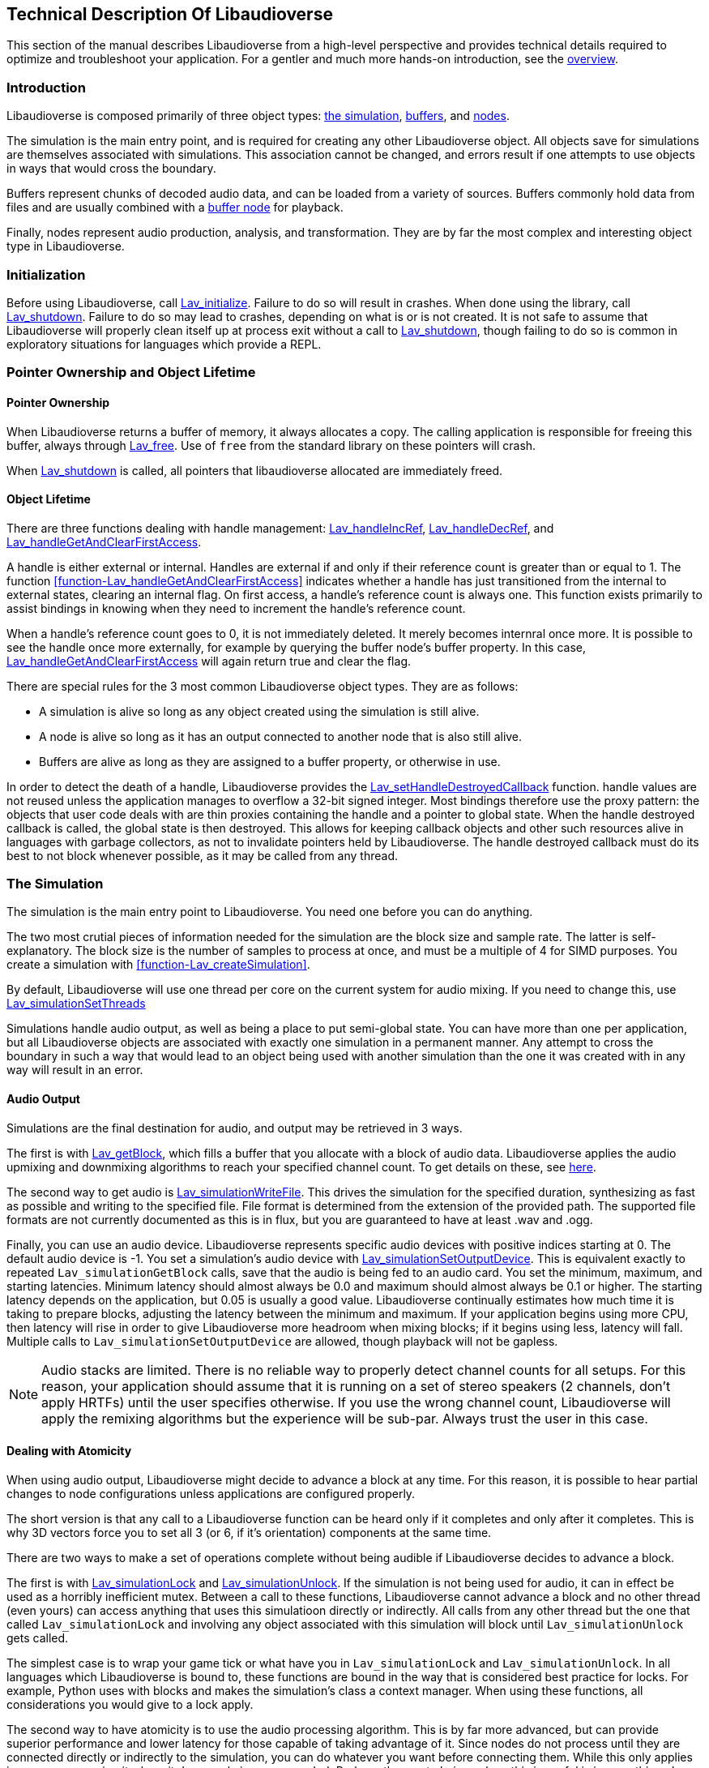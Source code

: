 [[technical]]
== Technical Description Of Libaudioverse

This section of the manual describes Libaudioverse from a high-level perspective and provides technical details required to optimize and troubleshoot your application.
For a gentler and much more hands-on introduction, see the <<overview,overview>>.

[[technical-introduction]]
=== Introduction

Libaudioverse is composed primarily of three object types: <<technical-simulation,the simulation>>, <<technical-buffers,buffers>>, and <<technical-nodes,nodes>>.

The simulation is the main entry point, and is required for creating any other Libaudioverse object.
All objects save for simulations are themselves associated with simulations.
This association cannot be changed, and errors result if one attempts to use objects in ways that would cross the boundary.

Buffers represent chunks of decoded audio data, and can be loaded from a variety of sources.
Buffers commonly hold data from files and are usually combined with a <<node-Lav_OBJTYPE_BUFFER_NODE,buffer node>> for playback.

Finally, nodes represent audio production, analysis, and transformation.
They are by far the most complex and interesting object type in Libaudioverse.

[[technical-initialization]]
=== Initialization

Before using Libaudioverse, call <<function-Lav_initialize,Lav_initialize>>.
Failure to do so will result in crashes.
When done using the library, call <<function-Lav_shutdown,Lav_shutdown>>.
Failure to do so may lead to crashes, depending on what is or is not created.
It is not safe to assume that Libaudioverse will properly clean itself up at process exit without a call to <<function-Lav_shutdown,Lav_shutdown>>, though failing to do so is common in exploratory situations for languages which provide a REPL.

[[tecchnical-object_lifetime]]
=== Pointer Ownership and Object Lifetime

==== Pointer Ownership

When Libaudioverse returns a buffer of memory, it always allocates a copy.
The calling application is responsible for freeing this buffer, always through <<function-Lav_free,Lav_free>>.
Use of `free` from the standard library on these pointers will crash.

When <<function-Lav_shutdown,Lav_shutdown>> is called, all pointers that libaudioverse allocated are immediately freed.

==== Object Lifetime

There are three functions dealing with handle management: <<function-Lav_handleIncRef,Lav_handleIncRef>>, <<function-Lav_handleDecRef,Lav_handleDecRef>>, and <<function-Lav_handleGetAndClearFirstAccess,Lav_handleGetAndClearFirstAccess>>.

A handle is either external or internal.
Handles are external if and only if their reference count is greater than or equal to 1.
The function <<function-Lav_handleGetAndClearFirstAccess>> indicates whether a handle has just transitioned from the internal to external states, clearing an internal flag.
On first access, a handle's reference count is always one.
This function exists primarily to assist bindings in knowing when they need to increment the handle's reference count.

When a handle's reference count goes to 0, it is not immediately deleted.
It merely becomes internral once more.
It is possible to see the handle once more externally, for example by querying the buffer node's buffer property.
In this case, <<function-Lav_handleGetAndClearFirstAccess,Lav_handleGetAndClearFirstAccess>> will again return true and clear the flag.

There are special rules for the 3 most common Libaudioverse object types.  They are as follows:

- A simulation is alive so long as any object created using the simulation is still alive.

- A node is alive so long as it has an output connected to another node that is also still alive.

- Buffers are alive as long as they are assigned to a buffer property, or otherwise in use.

In order to detect the death of a handle, Libaudioverse provides the <<function-Lav_setHandleDestroyedCallback,Lav_setHandleDestroyedCallback>> function.
handle values are not reused unless the application manages to overflow a 32-bit signed integer.
Most bindings therefore use the proxy pattern: the objects that user code deals with are thin proxies containing the handle and a pointer to global state.
When the handle destroyed callback is called, the global state is then destroyed.
This allows for keeping callback objects and other such resources alive in languages with garbage collectors, as not to invalidate pointers held by Libaudioverse.
The handle destroyed callback must do its best to not block whenever possible, as it may be called from any thread.

[[technical-simulation]]
=== The Simulation

The simulation is the main entry point to Libaudioverse.
You need one before you can do anything.

The two most crutial pieces of information needed for the simulation are the block size and sample rate.
The latter is self-explanatory.
The block size is the number of samples to process at once, and must be a multiple of 4 for SIMD purposes.
You create a simulation with <<function-Lav_createSimulation>>.

By default, Libaudioverse will use one thread per core on the current system for audio mixing.
If you need to change this, use <<function-Lav_simulationSetThreads,Lav_simulationSetThreads>>

Simulations handle audio output, as well as being a place to put semi-global state.
You can have more than one per application, but all Libaudioverse objects are associated with exactly one simulation in a permanent manner.
Any attempt to cross the boundary in such a way that would lead to an object being used with another simulation than the one it was created with in any way will result in an error.

[[technical-audio_output]]
==== Audio Output

Simulations are the final destination for audio, and output may be retrieved in 3 ways.

The first is with <<function-Lav_getBlock,Lav_getBlock>>, which fills a buffer that you allocate with a block of audio data.
Libaudioverse applies the audio upmixing and downmixing algorithms to reach your specified channel count.
To get details on these, see <<technical-connections,here>>.

The second way to get audio is <<function-Lav_simulationWriteFile,Lav_simulationWriteFile>>.
This drives the simulation for the specified duration, synthesizing as fast as possible and writing to the specified file.
File format is determined from the extension of the provided path.
The supported file formats are not currently documented as this is in flux, but you are guaranteed to have at least .wav and .ogg.

Finally, you can use an audio device.
Libaudioverse represents specific audio devices with positive indices starting at 0.
The default audio device is -1.
You set a simulation's audio device with <<function-Lav_simulationSetOutputDevice,Lav_simulationSetOutputDevice>>.
This is equivalent exactly to repeated `Lav_simulationGetBlock` calls, save that the audio is being fed to an audio card.
You set the minimum, maximum, and starting latencies. Minimum latency should almost always be 0.0 and maximum should almost always be 0.1 or higher.
The starting latency depends on the application, but 0.05 is usually a good value.
Libaudioverse continually estimates how much time it is taking to prepare blocks, adjusting the latency between the minimum and maximum.
If your application begins using more CPU, then latency will rise in order to give Libaudioverse more headroom when mixing blocks; if it begins using less, latency will fall.
Multiple calls to `Lav_simulationSetOutputDevice` are allowed, though playback will not be gapless.

NOTE: Audio stacks are limited.
There is no reliable way to properly detect channel counts for all setups.
For this reason, your application should assume that it is running on a set of stereo speakers (2 channels, don't apply HRTFs) until the user specifies otherwise.
If you use the wrong channel count, Libaudioverse will apply the remixing algorithms but the experience will be sub-par.
Always trust the user in this case.

[[technical-atomicity]]
==== Dealing with Atomicity

When using audio output, Libaudioverse might decide to advance a block at any time.
For this reason, it is possible to hear partial changes to node configurations unless applications are configured properly.

The short version is that any call to a Libaudioverse function can be heard only if it completes and only after it completes.
This is why 3D vectors force you to set all 3 (or 6, if it's orientation) components at the same time.

There are two ways to make a set of operations complete without being audible if Libaudioverse decides to advance a block.

The first is with <<function-Lav_simulationLock,Lav_simulationLock>> and <<function-Lav_simulationUnlock,Lav_simulationUnlock>>.
If the simulation is not being used for audio, it can in effect be used as a horribly inefficient mutex.
Between a call to these functions, Libaudioverse cannot advance a block and no other thread (even yours) can access anything that uses this simulatioon directly or indirectly.
All calls  from any other thread but the one that called `Lav_simulationLock` and involving any object associated with this simulation will block until `Lav_simulationUnlock` gets called.

The simplest case is to wrap your game tick or what have you in `Lav_simulationLock` and `Lav_simulationUnlock`.
In all languages which Libaudioverse is bound to,  these functions are bound in the way that is considered best practice for locks.
For example, Python uses with blocks and makes the simulation's class a context manager.
When using these functions, all considerations you would give to a lock apply.

The second way to have atomicity is to use the audio processing algorithm.
This is by far more advanced, but can provide superior performance and lower latency for those capable of taking advantage of it.
Since nodes do not process until they are connected directly or indirectly to the simulation, you can do whatever you want before connecting them.
While this only applies in some cases, using it where it does apply is recommended.
Perhaps the most obvious place this is useful is in something along the lines of a MIDI synthesizer: you can set everything up before connecting the final node to the simulation, and when the node is done you can disconnect the final node first.

[[technical-buffers]]
=== Buffers

Buffers are the simplest type of object in Libaudioverse.
They store un-encoded float32 audio data at the sampling rate of the simulation.
They can be loaded from files or arrays, and will resample the data when loaded.

You will usually pair a buffer with a <<node-Lav_OBJTYPE_BUFFER_NODE,buffer node>>.
No state to do with playback is stored in the buffer.
Since buffers are quite large, using a cache is recommended.
You can safely share a buffer between any number of buffer nodes or similar.

[[technical-nodes]]
=== Nodes

Nodes represent audio transformation, genneration, and analysis.
This section discusses nodes generally, including the audio conversion algorithms, properties, and connection logic,.
To see what kinds of specific nodes are on offer, see the <<nodes,Nodes section>>.

[[technical-connections]]
==== Connections and Automatic Audio Channel Count Conversion

Nodes have 0 or more inputs and 0 or more outputs.
Outputs are connected to inputs in a many-to-many relationship, such that each input acts as a mixer.
Libaudioverse makes the opinionated decision that connections are made from outputs to inputs and broken in the same manner.
The two functions relevant to node-to-node connections are <<function-Lav_nodeConnect,Lav_nodeConnect>> and <<function-Lav_nodeDisconnect,Lav_nodeDisconnect>>.
Connecting nodes to the simulation is accomplished with <<function-Lav_nodeConnectSimulation,Lav_nodeConnectSimulation>>.
<<function-Lav_nodeConnectProperty,Lav_nodeConnectProperty>> will be discussed later.

All inputs and outputs have a documented channel count.
Libaudioverse has intrinsic understanding of the following channel counts, and can freely and automatically convert between them:

. Libaudioverse Channel Count and Ordering
[options="header,footer"]
|===
| Count | Name | Order
| 1 | Mono | Mono
| 2 | Stereo | Left, Right
| 4 | 4.0 Surround (quad) | front left, front right, back left, back right
| 6 | 5.1 surround | front left, front right, center, lfe, back left, back right
| 8 | 7.1 Surround | front left, front right, center, lfe, back left, back right, side left, side right
|===

Where applicable, libaudioverse prefers to copy WebAudio's conversion algorithms.
This is used for everything save conversions involving 7.1, for which the WebAudio spec fails to specify anything.

If an input or an output has a channel count not found in the above table, then one of three things happens:

- If the output is mono, then the mono output fills all channels of the input.

- If the output has less channels than the input, additional channels are filled with zero.

- If the output has more channels than the input, additional channels are dropped.

Time advances for a node if one of the following two conditions is true.
If the node's state is paused, time does not advance for it under any circumstance, and it simply always outputs zero.

- You can grab one or more of the node's outputs and somehow follow them via any path whatsoever through nodes which are playing or always playing to the simulation.

- The node's state is always playing.

You can find highly technical details on the audio algorithm <<technical-audio_algorithm,here>>.

[[technical-properties]]
==== Properties 

All nodes have at least the three standard properties mul, add, and state.
Most have more, however.
These are managed through a variety of functions depending on the property type, i.e. <<function-Lav_nodeSetIntProperty,Lav_nodeSetIntProperty>>.
The list is too long to be linked here.

Properties are one of the following types:
int (32-bit signed integer), float, double, float3, float6, string, array of int, array of float, or buffer.
Boolean properties are int properties with the range 0 to 1, and are used as int properties in the C bindings.
Some int properties must take their values from an enum, which is also documented.

Float3 and float6 properties are packed vectors primarily used fotr the 3D components.
The purpose of float3 and float6 is to provide a fast path which array properties cannot provide.
It is not common to see these properties outside the <<node-Lav_OBJTYPE_ENVIRONMENT_NODE,environment>> and <<node-Lav_OBJTYPE_SOURCE_NODE,source>> nodes.

The thre standard properties are as follows:

- State. An int. This property takes its value from the <<enum-Lav_OBJECT_STATES,Lav_OBJECT_STATES>> enumeration.
Nodes which are playing are used as-needed.
Nodes which are paused act as though they are always outputting zeros.
Nodes which are always playing always process, even if no one needs their output.
The default is playing.

- Mul. A float.  This is a multiplier (naively volume) which is applied to the node's outputs before add.

- Add. A float.  This is an additional additive factor (DC offset) applied to the outputs of the node.

[[technical-automation]]
==== Automation and Property Connections

While all other types of properties are exactly the value they are currently set to, float and double properties have two additional features which allow for fine-grained control.
The value of a float or double property is actually a sum of all of the following:

- The set value, if no automators are currently effecting the property.

- The automation value, computed by looking at the automation timeline.

- The value of the property's input.

These will be discussed here.

First is the set value.  This is fairly self-explanatory: call `Lav_nodeSetFloatProperty`.

Second is the automation timeline.
Automators include such things as <<function-Lav_automationLinearRampToValue,Lav_automationLinearRampToValue>> and <<function-Lav_automationEnvelope,Lav_automationEnvelope>>
When in use, the automation timeline takes the place of the set value; note that setting the property explicitly will cancel all automators.

Only one automator can be in effect at any given time.
They have both a duration and a starting point.
Automators such as the envelope have a non-zero duration, and will move the value of the property appropriately as described by the provided array.
Other automators such as linear ramps have a duration of zero.
These types of automators will affect the property starting at the end of the last automator.
Attempting to schedule an automator during the duration of another automator (or such that they start at the same exact time for those automators which have a duration of zero) is an error.

Finally, every float and double property can be treated as a mono input via the function <<function-Lav_nodeConnectProperty,Lav_nodeConnectProperty>>.
The value of all connected nodes is converted and summed, and then acts as an additional additive factor.

Proper use of these features includes understanding k-rate versus a-rate properties, terms borrowed from csound.
A k-rate property has it's value read at the beginning of every block, while an a-rate property has it's value read more often.
Usually a-rate properties are read every sample, but this is not a guarantee;
if an a-rate property is read less often, this will be documented in the description.

[[technical-callbacks]]
==== Callbacks

Some nodes have callbacks, which are and work exactly as they sound like they do.

What needs to be mentioned about callbacks that makes them deserve a section is this: they can be called in two places, and which place will always be documented.

Any callback which does not explicitly specify that it is called outside the audio thread should not have the Libaudioverse API used from it.
If the Libaudioverse API can be used from such a callback, then those parts which are safe will be documented.

The other place that callbacks can be called is on a background thread owned by the simulation.
This will be clearly documented.
This thread is created even if you opt to use `Lav_simulationGetBlock`.
In this case, using the Libaudioverse API is safe.

In the first case, blocking is a very bad idea (again, unless otherwise documented).
Since the callback runs in the audio threads, blocking inside it will cause audio to take longer to synthesize.
In the latter case, blocking for very short periods will not cause a large degradation in audio performance, but other callbacks behind the currently executing one may or may not get stuck waiting on the current one to finish.

You cannot assume that only one callback will execute at once in either case, and they should always, always be threadsafe.

[[technical-audio_processing_algorithm]]
===  Details on the Audio Processing Algorithm

This section tells you everything you need or want to know about the audio processing algorithm.
You probably don't need to read it on a first or second or fiftieth read-through of the manual, but it's here for those applications that need to squeeze every last iota of performance out of Libaudioverse.
The algorithm is stated in many other places in this manual in a simpler form: if you can walk along the node in question's outputs via any path that leads only through unpaused nodes to the simulation, then the node in question will process.

==== Theoretical pseudocode

This is not the algorithm in practice.  See below.

....
def process(start):
    if start is paused:
        return
    for i in immediate_dependencies(start):
        process(i)
    start.execute()

def immediate_dependencies(n):
    dependencies = []
    for i in n.inputs:
        for j in i.connected_nodes:
            dependencies.append(j)
    for i in n.properties:
        for j in i.connected_nodes:
            dependencies.append(j)
    return dependencies

for i in simulation.connected_nodes:
    process(i)
for i in simulation.always_playing_nodes:
    process(i)
....

==== Justification

This algorithm looks complicated, and it is.
But it's also necessary and helpful.

The reason for the necessity is that we wish to interop with garbage collected languages.
In such languages, no guarantee is made about freeing of resources.
It would be possible to require everyone to call finalize on everything, but this quickly and often leads to a cascade of finalizations that removes any benefit from having a GC.
With the above algorithm, it is sufficient to pause or disconnect only one node on the death of an enemy in a game, to provide a concrete example.
Since nodes only process if needed, having tens or hundreds of objects that aren't needed but haven't been garbage collected yet does nothing to the CPU.

The helpfulness is twofold.

First, in most cases, nothing is lost over the simpler process-everything algorithm.
For most apps, pretending that everything is processed is a sufficient model to properly use Libaudioverse.
The convenience of not having to call a dispose method is gained without the drop in performance it might entail.

The second helpful feature of this algorithm is useful in synthesis applications.
It is possible to set up complicated networks of objects and to load files and to do generally whatever else is required without having said objects advance.
This was mentioned briefly in the section on <<technical-atomicity,atomicity>>.
The upshot is that it allows one to configure 6 sine nodes or create 4 synchronized buffer nodes and load their data without having to worry about the concerns in the atomicity section.
Until these nodes are connected, they don't play.
To that end, one can use a <<node-Lav_OBJTYPE_GAIN_NODE<gain node>>, route everything through it, and connect the gain node when done.
The final connection plays, and all of the nodes can be paused (and not take CPU) simply by pausing the gain node.

==== The Real Algorithm

As stated at the beginning of this section, this isn't the real algorithm.

In practice, Libaudioverse precalculates the order of execution of nodes in a somewhat expensive process called replanning.
This is then cached until any operation which changes the order.
After such an operation, the plan is recalcuated at the next block.

This plan is stored as a tiered structure, where the tier of a node is the longest possible path from the node to the simulation.
These tiers are then executed one after another in a thread pool with one thread per core by default.
Nodes are assigned in a round-robin fashion to each thread until there are no more, and then the controller thread waits for the tier to finish executing before pushing on the next.
If only one thread is in use, we instead fall back to a simpler algorithm that looks somewhat similar to the above pseudocode.

This implies a few things for optimization purposes and makes the algorithm worth documenting.

First, Libaudioverse will prefer broad, flat graphcs as opposed to long, straight chains.
Getting expensive nodes to be in the same tier is beneficial, and adding extra, unneeded nodes that make some paths longer while not doing anything meaningful will degrade performance in the multithreaded case.

Second, Libaudioverse can sometimes run better in the single-threaded case.
If you have only a few nodes or cannot do anything but have only a couple nodes per tier, switching Libaudioverse to single-threaded mode may actually improve performance, as the planning and dispatch of nodes to threads has an overhead.

Finally, try to group operations that invalidate the plan.
Most notably this is connections and disconnections of outputs, but state changes also do it.
If you're planning to execute extremely large numbers of such operations, using <<function-Lav_simulationLock,Lav_simulationLock>> and <<function-Lav_simulationUnlock,Lav_simulationUnlock>> may be worthwhile.
